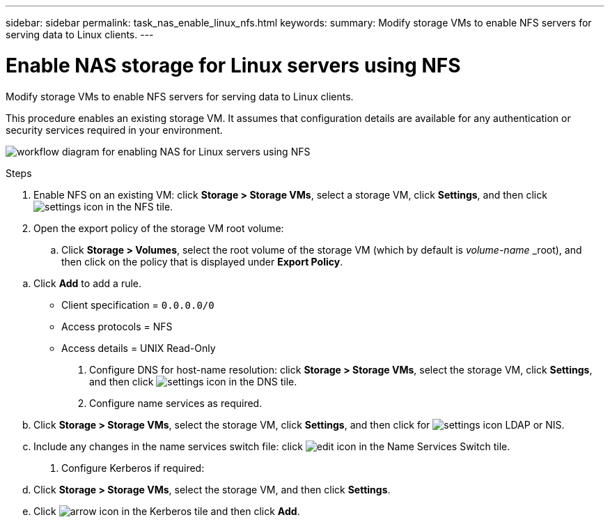 ---
sidebar: sidebar
permalink: task_nas_enable_linux_nfs.html
keywords:
summary: Modify storage VMs to enable NFS servers for serving data to Linux clients.
---

= Enable NAS storage for Linux servers using NFS
:toc: macro
:toclevels: 1
:hardbreaks:
:nofooter:
:icons: font
:linkattrs:
:imagesdir: ./media/

[.lead]
Modify storage VMs to enable NFS servers for serving data to Linux clients.

This procedure enables an existing storage VM. It assumes that configuration details are available for any authentication or security services required in your environment.

image:workflow_nas_enable_linux_nfs.gif[workflow diagram for enabling NAS for Linux servers using NFS]

.Steps

. Enable NFS on an existing VM: click *Storage > Storage VMs*, select a storage VM, click *Settings*, and then click image:icon_gear.gif[settings icon] in the NFS tile.

. Open the export policy of the storage VM root volume:

.. Click *Storage > Volumes*, select the root volume of the storage VM (which by default is _volume-name_ _root), and then click on the policy that is displayed under *Export Policy*.

//QuestIon: Is it necessary to create a new export policy for the root volume, or should we modify the default policy?

.. Click *Add* to add a rule.

*** Client specification = `0.0.0.0/0`

*** Access protocols = NFS

*** Access details = UNIX Read-Only

. Configure DNS for host-name resolution: click *Storage > Storage VMs*, select the storage VM, click *Settings*, and then click image:icon_gear.gif[settings icon] in the DNS tile.

. Configure name services as required.

.. Click *Storage > Storage VMs*, select the storage VM, click *Settings*, and then click for image:icon_gear.gif[settings icon] LDAP or NIS.

.. Include any changes in the name services switch file: click image:icon_pencil.gif[edit icon] in the Name Services Switch tile.

. Configure Kerberos if required:

.. Click *Storage > Storage VMs*, select the storage VM, and then click *Settings*.

.. Click image:icon_arrow.gif[arrow icon] in the Kerberos tile and then click *Add*.
